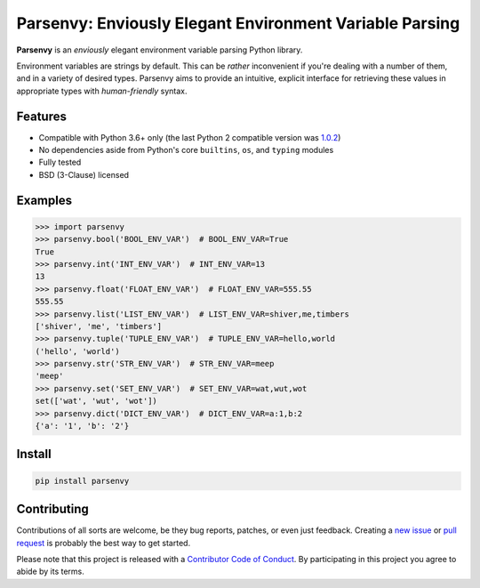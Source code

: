 Parsenvy: Enviously Elegant Environment Variable Parsing
========================================================

**Parsenvy** is an *enviously* elegant environment variable parsing Python library.

Environment variables are strings by default. This can be *rather* inconvenient if you're dealing with a number of them, and in a variety of desired types. Parsenvy aims to provide an intuitive, explicit interface for retrieving these values in appropriate types with *human-friendly* syntax.

.. image:: https://travis-ci.org/nkantar/Parsenvy.svg?branch=master
    :target: https://travis-ci.org/nkantar/Parsenvy
.. image:: https://img.shields.io/badge/Say%20Thanks-!-1EAEDB.svg 
   :target: https://saythanks.io/to/nkantar


Features
--------

- Compatible with Python 3.6+ only (the last Python 2 compatible version was `1.0.2 <https://github.com/nkantar/Parsenvy/releases/tag/1.0.2>`_)
- No dependencies aside from Python's core ``builtins``, ``os``, and ``typing`` modules
- Fully tested
- BSD (3-Clause) licensed


Examples
--------

.. code-block:: python

    >>> import parsenvy
    >>> parsenvy.bool('BOOL_ENV_VAR')  # BOOL_ENV_VAR=True
    True
    >>> parsenvy.int('INT_ENV_VAR')  # INT_ENV_VAR=13
    13
    >>> parsenvy.float('FLOAT_ENV_VAR')  # FLOAT_ENV_VAR=555.55
    555.55
    >>> parsenvy.list('LIST_ENV_VAR')  # LIST_ENV_VAR=shiver,me,timbers
    ['shiver', 'me', 'timbers']
    >>> parsenvy.tuple('TUPLE_ENV_VAR')  # TUPLE_ENV_VAR=hello,world
    ('hello', 'world')
    >>> parsenvy.str('STR_ENV_VAR')  # STR_ENV_VAR=meep
    'meep'
    >>> parsenvy.set('SET_ENV_VAR')  # SET_ENV_VAR=wat,wut,wot
    set(['wat', 'wut', 'wot'])
    >>> parsenvy.dict('DICT_ENV_VAR')  # DICT_ENV_VAR=a:1,b:2
    {'a': '1', 'b': '2'}


Install
-------

.. code-block:: shell

    pip install parsenvy


Contributing
------------

Contributions of all sorts are welcome, be they bug reports, patches, or even just feedback. Creating a `new issue <https://github.com/nkantar/Parsenvy/issues/new>`_ or `pull request <https://github.com/nkantar/Parsenvy/compare>`_ is probably the best way to get started.

Please note that this project is released with a `Contributor Code of Conduct <https://github.com/nkantar/Parsenvy/blob/master/CODE_OF_CONDUCT.md>`_. By participating in this project you agree to abide by its terms.
